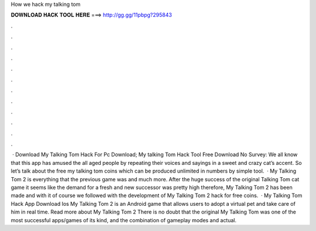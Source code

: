 How we hack my talking tom

𝐃𝐎𝐖𝐍𝐋𝐎𝐀𝐃 𝐇𝐀𝐂𝐊 𝐓𝐎𝐎𝐋 𝐇𝐄𝐑𝐄 ===> http://gg.gg/11pbpg?295843

.

.

.

.

.

.

.

.

.

.

.

.

 · Download My Talking Tom Hack For Pc Download; My talking Tom Hack Tool Free Download No Survey: We all know that this app has amused the all aged people by repeating their voices and sayings in a sweet and crazy cat’s accent. So let’s talk about the free my talking tom coins which can be produced unlimited in numbers by simple tool.  · My Talking Tom 2 is everything that the previous game was and much more. After the huge success of the original Talking Tom cat game it seems like the demand for a fresh and new successor was pretty high therefore, My Talking Tom 2 has been made and with it of course we followed with the development of My Talking Tom 2 hack for free coins.  · My Talking Tom Hack App Download Ios My Talking Tom 2 is an Android game that allows users to adopt a virtual pet and take care of him in real time. Read more about My Talking Tom 2 There is no doubt that the original My Talking Tom was one of the most successful apps/games of its kind, and the combination of gameplay modes and actual.